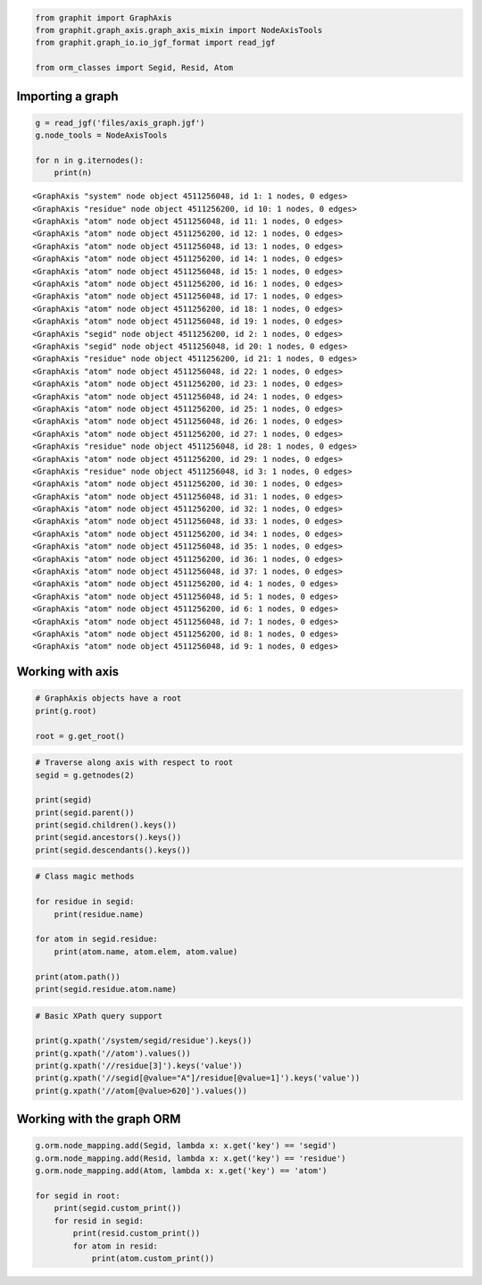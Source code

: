 
.. code:: ipython3

    from graphit import GraphAxis
    from graphit.graph_axis.graph_axis_mixin import NodeAxisTools
    from graphit.graph_io.io_jgf_format import read_jgf
    
    from orm_classes import Segid, Resid, Atom

Importing a graph
~~~~~~~~~~~~~~~~~

.. code:: ipython3

    g = read_jgf('files/axis_graph.jgf')
    g.node_tools = NodeAxisTools
    
    for n in g.iternodes():
        print(n)


.. parsed-literal::

    <GraphAxis "system" node object 4511256048, id 1: 1 nodes, 0 edges>
    <GraphAxis "residue" node object 4511256200, id 10: 1 nodes, 0 edges>
    <GraphAxis "atom" node object 4511256048, id 11: 1 nodes, 0 edges>
    <GraphAxis "atom" node object 4511256200, id 12: 1 nodes, 0 edges>
    <GraphAxis "atom" node object 4511256048, id 13: 1 nodes, 0 edges>
    <GraphAxis "atom" node object 4511256200, id 14: 1 nodes, 0 edges>
    <GraphAxis "atom" node object 4511256048, id 15: 1 nodes, 0 edges>
    <GraphAxis "atom" node object 4511256200, id 16: 1 nodes, 0 edges>
    <GraphAxis "atom" node object 4511256048, id 17: 1 nodes, 0 edges>
    <GraphAxis "atom" node object 4511256200, id 18: 1 nodes, 0 edges>
    <GraphAxis "atom" node object 4511256048, id 19: 1 nodes, 0 edges>
    <GraphAxis "segid" node object 4511256200, id 2: 1 nodes, 0 edges>
    <GraphAxis "segid" node object 4511256048, id 20: 1 nodes, 0 edges>
    <GraphAxis "residue" node object 4511256200, id 21: 1 nodes, 0 edges>
    <GraphAxis "atom" node object 4511256048, id 22: 1 nodes, 0 edges>
    <GraphAxis "atom" node object 4511256200, id 23: 1 nodes, 0 edges>
    <GraphAxis "atom" node object 4511256048, id 24: 1 nodes, 0 edges>
    <GraphAxis "atom" node object 4511256200, id 25: 1 nodes, 0 edges>
    <GraphAxis "atom" node object 4511256048, id 26: 1 nodes, 0 edges>
    <GraphAxis "atom" node object 4511256200, id 27: 1 nodes, 0 edges>
    <GraphAxis "residue" node object 4511256048, id 28: 1 nodes, 0 edges>
    <GraphAxis "atom" node object 4511256200, id 29: 1 nodes, 0 edges>
    <GraphAxis "residue" node object 4511256048, id 3: 1 nodes, 0 edges>
    <GraphAxis "atom" node object 4511256200, id 30: 1 nodes, 0 edges>
    <GraphAxis "atom" node object 4511256048, id 31: 1 nodes, 0 edges>
    <GraphAxis "atom" node object 4511256200, id 32: 1 nodes, 0 edges>
    <GraphAxis "atom" node object 4511256048, id 33: 1 nodes, 0 edges>
    <GraphAxis "atom" node object 4511256200, id 34: 1 nodes, 0 edges>
    <GraphAxis "atom" node object 4511256048, id 35: 1 nodes, 0 edges>
    <GraphAxis "atom" node object 4511256200, id 36: 1 nodes, 0 edges>
    <GraphAxis "atom" node object 4511256048, id 37: 1 nodes, 0 edges>
    <GraphAxis "atom" node object 4511256200, id 4: 1 nodes, 0 edges>
    <GraphAxis "atom" node object 4511256048, id 5: 1 nodes, 0 edges>
    <GraphAxis "atom" node object 4511256200, id 6: 1 nodes, 0 edges>
    <GraphAxis "atom" node object 4511256048, id 7: 1 nodes, 0 edges>
    <GraphAxis "atom" node object 4511256200, id 8: 1 nodes, 0 edges>
    <GraphAxis "atom" node object 4511256048, id 9: 1 nodes, 0 edges>


Working with axis
~~~~~~~~~~~~~~~~~

.. code:: ipython3

    # GraphAxis objects have a root
    print(g.root)
    
    root = g.get_root()

.. code:: ipython3

    # Traverse along axis with respect to root
    segid = g.getnodes(2)
    
    print(segid)
    print(segid.parent())
    print(segid.children().keys())
    print(segid.ancestors().keys())
    print(segid.descendants().keys())

.. code:: ipython3

    # Class magic methods
    
    for residue in segid:
        print(residue.name)
    
    for atom in segid.residue:
        print(atom.name, atom.elem, atom.value)
    
    print(atom.path())
    print(segid.residue.atom.name)

.. code:: ipython3

    # Basic XPath query support
    
    print(g.xpath('/system/segid/residue').keys())
    print(g.xpath('//atom').values())
    print(g.xpath('//residue[3]').keys('value'))
    print(g.xpath('//segid[@value="A"]/residue[@value=1]').keys('value'))
    print(g.xpath('//atom[@value>620]').values())

Working with the graph ORM
~~~~~~~~~~~~~~~~~~~~~~~~~~

.. code:: ipython3

    g.orm.node_mapping.add(Segid, lambda x: x.get('key') == 'segid')
    g.orm.node_mapping.add(Resid, lambda x: x.get('key') == 'residue')
    g.orm.node_mapping.add(Atom, lambda x: x.get('key') == 'atom')
    
    for segid in root:
        print(segid.custom_print())
        for resid in segid:
            print(resid.custom_print())
            for atom in resid:
                print(atom.custom_print())

